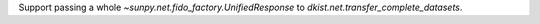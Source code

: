 Support passing a whole `~sunpy.net.fido_factory.UnifiedResponse` to
`dkist.net.transfer_complete_datasets`.
